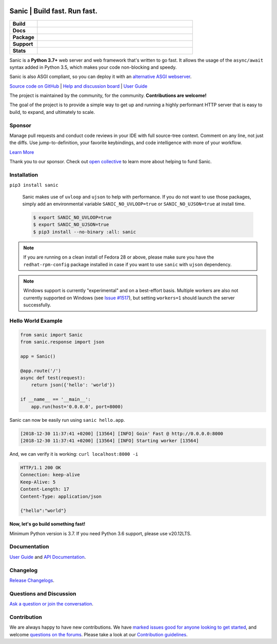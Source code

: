 .. image:: https://raw.githubusercontent.com/sanic-org/sanic-assets/master/png/sanic-framework-logo-400x97.png
    :alt: Sanic | Build fast. Run fast.

Sanic | Build fast. Run fast.
=============================

.. start-badges

.. list-table::
    :widths: 15 85
    :stub-columns: 1

    * - Build
      - | |Build Status| |AppVeyor Build Status| |Codecov|
    * - Docs
      - | |UserGuide| |Documentation|
    * - Package
      - | |PyPI| |PyPI version| |Wheel| |Supported implementations| |Code style black|
    * - Support
      - | |Forums| |Discord| |Awesome|
    * - Stats
      - | |Downloads| |WkDownloads| |Conda downloads|

.. |UserGuide| image:: https://img.shields.io/badge/user%20guide-sanic-ff0068
   :target: https://sanicframework.org/
.. |Forums| image:: https://img.shields.io/badge/forums-community-ff0068.svg
   :target: https://community.sanicframework.org/
.. |Discord| image:: https://img.shields.io/discord/812221182594121728?logo=discord
   :target: https://discord.gg/FARQzAEMAA
.. |Codecov| image:: https://codecov.io/gh/sanic-org/sanic/branch/master/graph/badge.svg
    :target: https://codecov.io/gh/sanic-org/sanic
.. |Build Status| image:: https://travis-ci.com/sanic-org/sanic.svg?branch=master
   :target: https://travis-ci.com/sanic-org/sanic
.. |AppVeyor Build Status| image:: https://ci.appveyor.com/api/projects/status/d8pt3ids0ynexi8c/branch/master?svg=true
   :target: https://ci.appveyor.com/project/sanic-org/sanic
.. |Documentation| image:: https://readthedocs.org/projects/sanic/badge/?version=latest
   :target: http://sanic.readthedocs.io/en/latest/?badge=latest
.. |PyPI| image:: https://img.shields.io/pypi/v/sanic.svg
   :target: https://pypi.python.org/pypi/sanic/
.. |PyPI version| image:: https://img.shields.io/pypi/pyversions/sanic.svg
   :target: https://pypi.python.org/pypi/sanic/
.. |Code style black| image:: https://img.shields.io/badge/code%20style-black-000000.svg
    :target: https://github.com/ambv/black
.. |Wheel| image:: https://img.shields.io/pypi/wheel/sanic.svg
    :alt: PyPI Wheel
    :target: https://pypi.python.org/pypi/sanic
.. |Supported implementations| image:: https://img.shields.io/pypi/implementation/sanic.svg
    :alt: Supported implementations
    :target: https://pypi.python.org/pypi/sanic
.. |Awesome| image:: https://cdn.rawgit.com/sindresorhus/awesome/d7305f38d29fed78fa85652e3a63e154dd8e8829/media/badge.svg
    :alt: Awesome Sanic List
    :target: https://github.com/mekicha/awesome-sanic
.. |Downloads| image:: https://pepy.tech/badge/sanic/month
    :alt: Downloads
    :target: https://pepy.tech/project/sanic
.. |WkDownloads| image:: https://pepy.tech/badge/sanic/week
    :alt: Downloads
    :target: https://pepy.tech/project/sanic
.. |Conda downloads| image:: https://img.shields.io/conda/dn/conda-forge/sanic.svg
    :alt: Downloads
    :target: https://anaconda.org/conda-forge/sanic

.. end-badges

Sanic is a **Python 3.7+** web server and web framework that's written to go fast. It allows the usage of the ``async/await`` syntax added in Python 3.5, which makes your code non-blocking and speedy.

Sanic is also ASGI compliant, so you can deploy it with an `alternative ASGI webserver <https://sanic.readthedocs.io/en/latest/sanic/deploying.html#running-via-asgi>`_.

`Source code on GitHub <https://github.com/sanic-org/sanic/>`_ | `Help and discussion board <https://community.sanicframework.org/>`_ | `User Guide <https://sanicframework.org>`_

The project is maintained by the community, for the community. **Contributions are welcome!**

The goal of the project is to provide a simple way to get up and running a highly performant HTTP server that is easy to build, to expand, and ultimately to scale.

Sponsor
-------

|Try CodeStream|

.. |Try CodeStream| image:: https://alt-images.codestream.com/codestream_logo_sanicorg.png
   :target: https://codestream.com/?utm_source=github&amp;utm_campaign=sanicorg&amp;utm_medium=banner
   :alt: Try CodeStream

Manage pull requests and conduct code reviews in your IDE with full source-tree context. Comment on any line, not just the diffs. Use jump-to-definition, your favorite keybindings, and code intelligence with more of your workflow.

`Learn More <https://codestream.com/?utm_source=github&amp;utm_campaign=sanicorg&amp;utm_medium=banner>`_

Thank you to our sponsor. Check out `open collective <https://opencollective.com/sanic-org>`_ to learn more about helping to fund Sanic.

Installation
------------

``pip3 install sanic``

    Sanic makes use of ``uvloop`` and ``ujson`` to help with performance. If you do not want to use those packages, simply add an environmental variable ``SANIC_NO_UVLOOP=true`` or ``SANIC_NO_UJSON=true`` at install time.

    .. code:: shell

       $ export SANIC_NO_UVLOOP=true
       $ export SANIC_NO_UJSON=true
       $ pip3 install --no-binary :all: sanic


.. note::

  If you are running on a clean install of Fedora 28 or above, please make sure you have the ``redhat-rpm-config`` package installed in case if you want to
  use ``sanic`` with ``ujson`` dependency.

.. note::

  Windows support is currently "experimental" and on a best-effort basis. Multiple workers are also not currently supported on Windows (see `Issue #1517 <https://github.com/sanic-org/sanic/issues/1517>`_), but setting ``workers=1`` should launch the server successfully.

Hello World Example
-------------------

.. code:: python

    from sanic import Sanic
    from sanic.response import json

    app = Sanic()

    @app.route('/')
    async def test(request):
        return json({'hello': 'world'})

    if __name__ == '__main__':
        app.run(host='0.0.0.0', port=8000)

Sanic can now be easily run using ``sanic hello.app``.

.. code::

    [2018-12-30 11:37:41 +0200] [13564] [INFO] Goin' Fast @ http://0.0.0.0:8000
    [2018-12-30 11:37:41 +0200] [13564] [INFO] Starting worker [13564]

And, we can verify it is working: ``curl localhost:8000 -i``

.. code::

    HTTP/1.1 200 OK
    Connection: keep-alive
    Keep-Alive: 5
    Content-Length: 17
    Content-Type: application/json

    {"hello":"world"}

**Now, let's go build something fast!**

Minimum Python version is 3.7. If you need Python 3.6 support, please use v20.12LTS.

Documentation
-------------

`User Guide <https://sanicframework.org>`_ and `API Documentation <http://sanic.readthedocs.io/>`_.

Changelog
---------

`Release Changelogs <https://github.com/sanic-org/sanic/blob/master/CHANGELOG.rst>`_.


Questions and Discussion
------------------------

`Ask a question or join the conversation <https://community.sanicframework.org/>`_.

Contribution
------------

We are always happy to have new contributions. We have `marked issues good for anyone looking to get started <https://github.com/sanic-org/sanic/issues?q=is%3Aopen+is%3Aissue+label%3Abeginner>`_, and welcome `questions on the forums <https://community.sanicframework.org/>`_. Please take a look at our `Contribution guidelines <https://github.com/sanic-org/sanic/blob/master/CONTRIBUTING.rst>`_.
